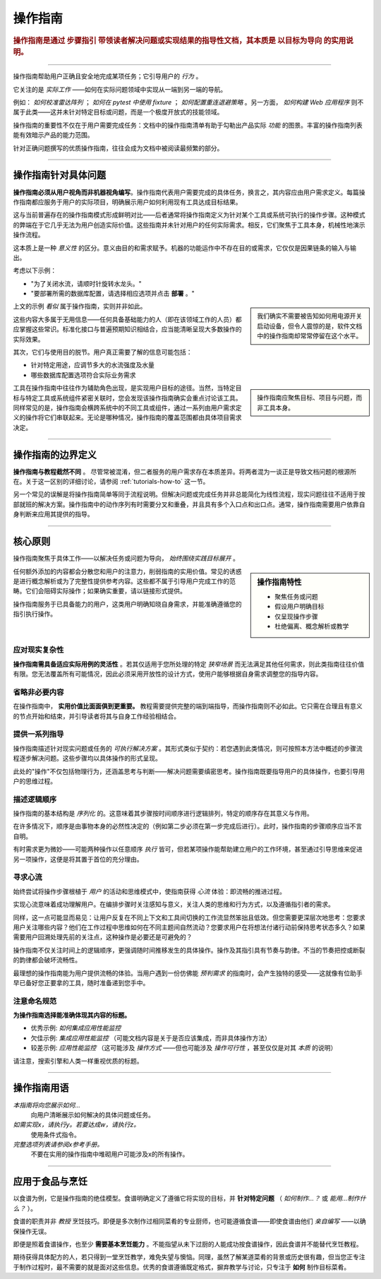 .. _how-to:

操作指南
=============

..  rubric:: 操作指南是通过 **步骤指引** 带领读者解决问题或实现结果的指导性文档，其本质是 **以目标为导向** 的实用说明。

===========

操作指南帮助用户正确且安全地完成某项任务；它引导用户的 *行为* 。

它关注的是 *实际工作* ——如何在实际问题领域中实现从一端到另一端的导航。

..  image:: /images/overview-how-to.png
    :alt: How-to guides - task oriented, practical steps, that serve our work
    :class: sidebar

例如： *如何校准雷达阵列* ； *如何在 pytest 中使用 fixture* ； *如何配置重连退避策略* 。另一方面， *如何构建 Web 应用程序* 则不属于此类——这并未针对特定目标或问题，而是一个极度开放式的技能领域。

操作指南的重要性不仅在于用户需要完成任务：文档中的操作指南清单有助于勾勒出产品实际 *功能* 的图景。丰富的操作指南列表能有效暗示产品的能力范围。

针对正确问题撰写的优质操作指南，往往会成为文档中被阅读最频繁的部分。

=================

操作指南针对具体问题
-----------------------------------

**操作指南必须从用户视角而非机器视角编写**。操作指南代表用户需要完成的具体任务，换言之，其内容应由用户需求定义。每篇操作指南都应服务于用户的实际项目，明确展示用户如何利用现有工具达成目标结果。

这与当前普遍存在的操作指南模式形成鲜明对比——后者通常将操作指南定义为针对某个工具或系统可执行的操作步骤。这种模式的弊端在于它几乎无法为用户创造实际价值。这些指南并未针对用户的任何实际需求。相反，它们聚焦于工具本身，机械性地演示操作流程。

这本质上是一种 *意义性* 的区分。意义由目的和需求赋予。机器的功能运作中不存在目的或需求，它仅仅是因果链条的输入与输出。

考虑以下示例：

* "为了关闭水流，请顺时针旋转水龙头。"
* "要部署所需的数据库配置，请选择相应选项并点击 **部署** 。"

..  sidebar:: 
    
    我们确实不需要被告知如何用电源开关启动设备，但令人震惊的是，软件文档中的操作指南却常常停留在这个水平。

上文的示例 *看似* 属于操作指南，实则并非如此。

这些内容大多属于无用信息——任何具备基础能力的人（即在该领域工作的人员）都应掌握这些常识。标准化接口与普遍预期知识相结合，应当能清晰呈现大多数操作的实际效果。

其次，它们与使用目的脱节。用户真正需要了解的信息可能包括：

* 针对特定用途，应调节多大的水流强度及水量
* 哪些数据库配置选项符合实际业务需求

..  sidebar:: 
    
    操作指南应聚焦目标、项目与问题，而非工具本身。
    
工具在操作指南中往往作为辅助角色出现，是实现用户目标的途径。当然，当特定目标与特定工具或系统组件紧密关联时，您会发现该操作指南确实会重点讨论该工具。同样常见的是，操作指南会横跨系统中的不同工具或组件，通过一系列由用户需求定义的操作将它们串联起来。无论是哪种情况，操作指南的覆盖范围都由具体项目需求决定。


=================

操作指南的边界定义
--------------------------

**操作指南与教程截然不同** 。 尽管常被混淆，但二者服务的用户需求存在本质差异。将两者混为一谈正是导致文档问题的根源所在。关于这一区别的详细讨论，请参阅 :ref:`tutorials-how-to` 这一节。

另一个常见的误解是将操作指南简单等同于流程说明。但解决问题或完成任务并非总能简化为线性流程，现实问题往往不适用于按部就班的解决方案。操作指南中的动作序列有时需要分叉和重叠，并且具有多个入口点和出口点。通常，操作指南需要用户依靠自身判断来应用其提供的指导。
    

=================

核心原则
---------------------------------------

操作指南聚焦于具体工作——以解决任务或问题为导向， *始终围绕实践目标展开* 。

..  sidebar:: 操作指南特性

    * 聚焦任务或问题
    * 假设用户明确目标
    * 仅呈现操作步骤
    * 杜绝偏离、概念解析或教学

任何额外添加的内容都会分散您和用户的注意力，削弱指南的实用价值。常见的诱惑是进行概念解析或为了完整性提供参考内容。这些都不属于引导用户完成工作的范畴。它们会阻碍实际操作；如果确实重要，请以链接形式提供。

操作指南服务于已具备能力的用户，这类用户明确知晓自身需求，并能准确遵循您的指引执行操作。


应对现实复杂性
~~~~~~~~~~~~~~~~~~~~~~~~~~~~~

**操作指南需具备适应实际用例的灵活性** 。若其仅适用于您所处理的特定 *狭窄场景* 而无法满足其他任何需求，则此类指南往往价值有限。您无法覆盖所有可能情况，因此必须采用开放性的设计方式，使用户能够根据自身需求调整您的指导内容。

省略非必要内容
~~~~~~~~~~~~~~~~~~~~

在操作指南中， **实用价值比面面俱到更重要。** 教程需要提供完整的端到端指导，而操作指南则不必如此。它只需在合理且有意义的节点开始和结束，并引导读者将其与自身工作经验相结合。


提供一系列指导
~~~~~~~~~~~~~~~~~~~~~~~~~~~~~

操作指南描述针对现实问题或任务的 *可执行解决方案* 。其形式类似于契约：若您遇到此类情况，则可按照本方法中概述的步骤流程逐步解决问题。这些步骤均以具体操作的形式呈现。

此处的"操作"不仅包括物理行为，还涵盖思考与判断——解决问题需要缜密思考。操作指南既要指导用户的具体操作，也要引导用户的思维过程。


描述逻辑顺序
~~~~~~~~~~~~~~~~~~~~~~~~~~~

操作指南的基本结构是 *序列化* 的。这意味着其步骤按时间顺序进行逻辑排列，特定的顺序存在其意义与作用。

在许多情况下，顺序是由事物本身的必然性决定的（例如第二步必须在第一步完成后进行）。此时，操作指南的步骤顺序应当不言自明。

有时需求更为微妙——可能两种操作以任意顺序 *执行* 皆可，但若某项操作能帮助建立用户的工作环境，甚至通过引导思维来促进另一项操作，这便是将其置于首位的充分理由。


寻求心流
~~~~~~~~~

始终尝试将操作步骤根植于 *用户* 的活动和思维模式中，使指南获得 *心流* 体验：即流畅的推进过程。 

实现心流意味着成功理解用户。在编排步骤时关注感知与意义，关注人类的思维和行为方式，以及遵循指引者的需求。

同样，这一点可能显而易见：让用户反复在不同上下文和工具间切换的工作流显然笨拙且低效。但您需要更深层次地思考：您要求用户关注哪些内容？他们在工作过程中思维如何在不同主题间自然流动？您要求用户在将想法付诸行动前保持思考状态多久？如果需要用户回溯处理先前的关注点，这种操作是必要还是可避免的？

操作指南不仅关注时间上的逻辑顺序，更强调随时间推移发生的具体操作。操作及其指引具有节奏与韵律。不当的节奏把控或断裂的韵律都会破坏流畅性。

最理想的操作指南能为用户提供流畅的体验。当用户遇到一份仿佛能 *预判需求* 的指南时，会产生独特的感受——这就像有位助手早已备好您正要拿的工具，随时准备递到您手中。


注意命名规范
~~~~~~~~~~~~~~~~~~~~~~~~

**为操作指南选择能准确体现其内容的标题。**

* 优秀示例: *如何集成应用性能监控*
* 欠佳示例: *集成应用性能监控* （可能文档内容是关于是否应该集成，而非具体操作方法）
* 较差示例: *应用性能监控* （这可能涉及 *操作方式* ——但也可能涉及 *操作可行性* ，甚至仅仅是对其 *本质* 的说明）

请注意，搜索引擎和人类一样重视优质的标题。

==============

操作指南用语
-----------------------------

*本指南将向您展示如何...*
    向用户清晰展示如何解决的具体问题或任务。
*如需实现x，请执行y。若要达成w，请执行z。*
    使用条件式指令。
*完整选项列表请参阅x参考手册。*
    不要在实用的操作指南中堆砌用户可能涉及x的所有操作。


================

应用于食品与烹饪
---------------------------

以食谱为例，它是操作指南的绝佳模型。食谱明确定义了遵循它将实现的目标，并 **针对特定问题** （ *如何制作...？* 或 *能用...制作什么？* ）。

..  image:: /images/old-recipe.jpg
    :alt: A recipe contains a list of ingredients and a list of steps.

食谱的职责并非 *教授* 烹饪技巧。即便是多次制作过相同菜肴的专业厨师，也可能遵循食谱——即使食谱由他们 *亲自编写* ——以确保操作无误。

即便是照着食谱操作，也至少 **需要基本烹饪能力** 。不能指望从未下过厨的人能成功按食谱操作，因此食谱并不能替代烹饪教程。

期待获得具体配方的人，若只得到一堂烹饪教学，难免失望与懊恼。同理，虽然了解某道菜肴的背景或历史很有趣，但当您正专注于制作过程时，最不需要的就是面对这些信息。优秀的食谱遵循既定格式，摒弃教学与讨论，只专注于 **如何** 制作目标菜肴。

